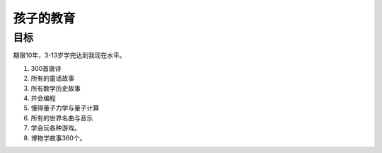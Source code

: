 孩子的教育
##########

目标
====

期限10年，3-13岁学完达到我现在水平。

#. 300首唐诗
#. 所有的童话故事
#. 所有数学历史故事
#. 并会编程
#. 懂得量子力学与量子计算
#. 所有的世界名曲与音乐
#. 学会玩各种游戏。
#. 博物学故事360个。
